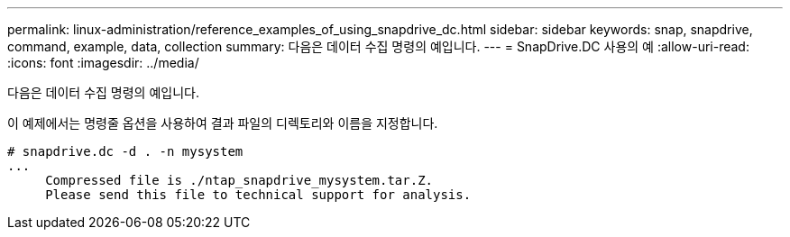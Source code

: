 ---
permalink: linux-administration/reference_examples_of_using_snapdrive_dc.html 
sidebar: sidebar 
keywords: snap, snapdrive, command, example, data, collection 
summary: 다음은 데이터 수집 명령의 예입니다. 
---
= SnapDrive.DC 사용의 예
:allow-uri-read: 
:icons: font
:imagesdir: ../media/


[role="lead"]
다음은 데이터 수집 명령의 예입니다.

이 예제에서는 명령줄 옵션을 사용하여 결과 파일의 디렉토리와 이름을 지정합니다.

[listing]
----
# snapdrive.dc -d . -n mysystem
...
     Compressed file is ./ntap_snapdrive_mysystem.tar.Z.
     Please send this file to technical support for analysis.
----